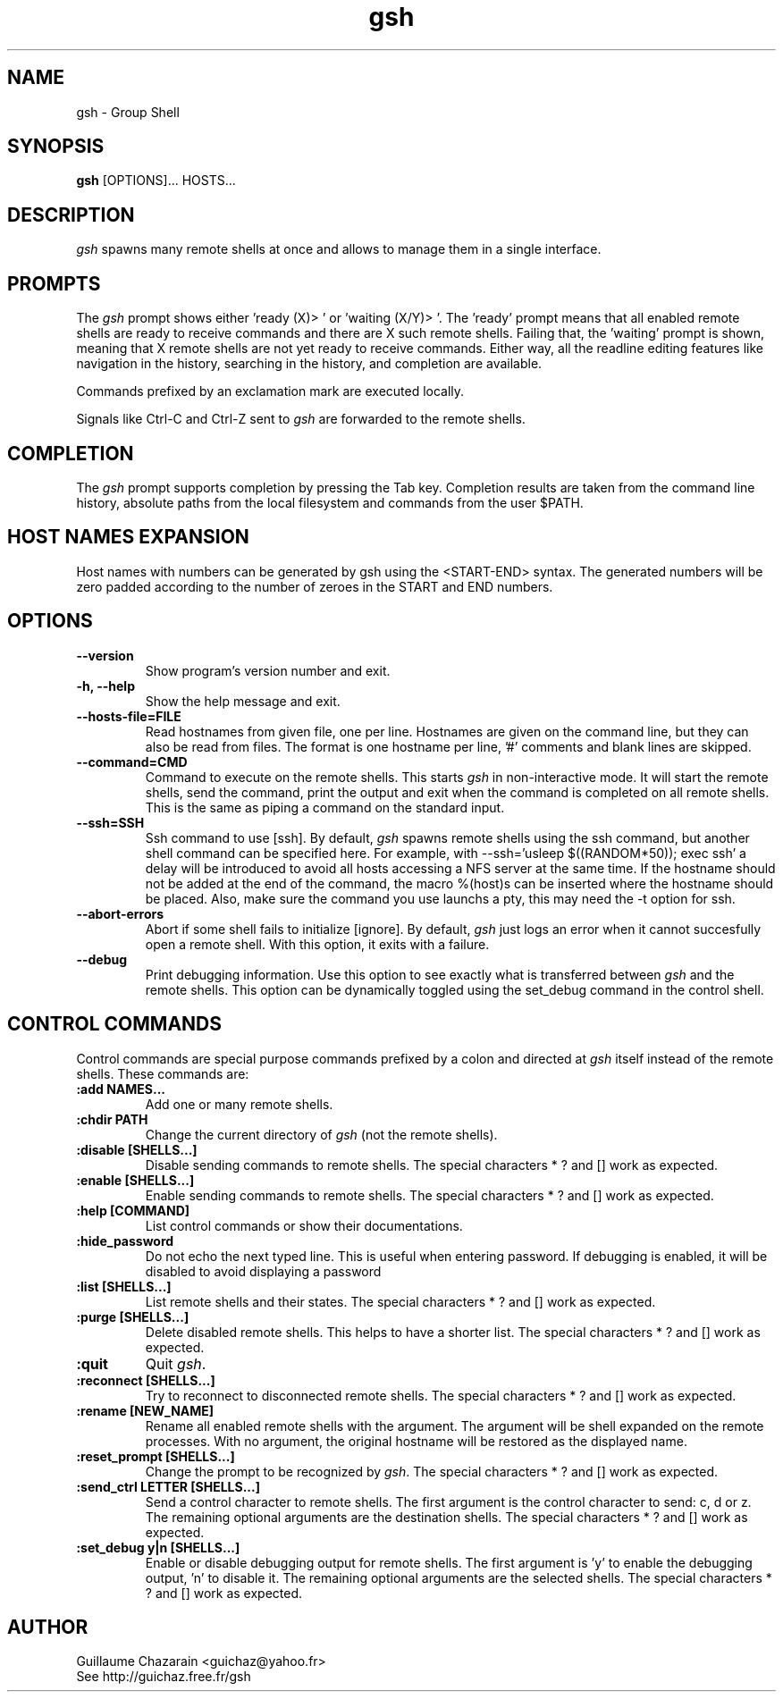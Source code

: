 .TH "gsh" "1" "0.3" "Guillaume Chazarain" "Remote shells"
.SH "NAME"
gsh \- Group Shell
.SH "SYNOPSIS"
\fBgsh\fR [OPTIONS]... HOSTS...
.SH "DESCRIPTION"
\fIgsh\fR spawns many remote shells at once and allows to manage them in a single interface.
.SH "PROMPTS"
The \fIgsh\fR prompt shows either 'ready (X)> ' or 'waiting (X/Y)> '. The 'ready' prompt means that all enabled remote shells are ready to receive commands and there are X such remote shells. Failing that, the 'waiting' prompt is shown, meaning that X remote shells are not yet ready to receive commands. Either way, all the readline editing features like navigation in the history, searching in the history, and completion are available.

Commands prefixed by an exclamation mark are executed locally.

Signals like Ctrl\-C and Ctrl\-Z sent to \fIgsh\fR are forwarded to the remote shells.
.SH "COMPLETION"
The \fIgsh\fR prompt supports completion by pressing the Tab key. Completion results are taken from the command line history, absolute paths from the local filesystem and commands from the user $PATH.
.SH "HOST NAMES EXPANSION"
Host names with numbers can be generated by gsh using the <START\-END> syntax. The generated numbers will be zero padded according to the number of zeroes in the START and END numbers.
.SH "OPTIONS"
.TP 
\fB\-\-version\fR
Show program's version number and exit.
.TP 
\fB\-h, \-\-help\fR
Show the help message and exit.
.TP 
\fB\-\-hosts\-file=FILE\fR
Read hostnames from given file, one per line. Hostnames are given on the command line, but they can also be read from files. The format is one hostname per line, '#' comments and blank lines are skipped.
.TP 
\fB\-\-command=CMD\fR
Command to execute on the remote shells. This starts \fIgsh\fR in non\-interactive mode. It will start the remote shells, send the command, print the output and exit when the command is completed on all remote shells. This is the same as piping a command on the standard input.
.TP 
\fB\-\-ssh=SSH\fR
Ssh command to use [ssh]. By default, \fIgsh\fR spawns remote shells using the ssh command, but another shell command can be specified here. For example, with \-\-ssh='usleep $((RANDOM*50)); exec ssh' a delay will be introduced to avoid all hosts accessing a NFS server at the same time. If the hostname should not be added at the end of the command, the macro %(host)s can be inserted where the hostname should be placed. Also, make sure the command you use launchs a pty, this may need the \-t option for ssh.
.TP 
\fB\-\-abort\-errors\fR
Abort if some shell fails to initialize [ignore]. By default, \fIgsh\fR just logs an error when it cannot succesfully open a remote shell. With this option, it exits with a failure.
.TP 
\fB\-\-debug\fR
Print debugging information. Use this option to see exactly what is transferred between \fIgsh\fR and the remote shells. This option can be dynamically toggled using the set_debug command in the control shell.
.SH "CONTROL COMMANDS"
Control commands are special purpose commands prefixed by a colon and directed at \fIgsh\fR itself instead of the remote shells. These commands are:

.TP 
\fB:add NAMES...\fR
Add one or many remote shells.
.TP 
\fB:chdir PATH\fR
Change the current directory of \fIgsh\fR (not the remote shells).
.TP 
\fB:disable [SHELLS...]\fR
Disable sending commands to remote shells. The special characters * ? and [] work as expected.
.TP 
\fB:enable [SHELLS...]\fR
Enable sending commands to remote shells. The special characters * ? and [] work as expected.
.TP 
\fB:help [COMMAND]\fR
List control commands or show their documentations.
.TP 
\fB:hide_password\fR
Do not echo the next typed line. This is useful when entering password. If debugging is enabled, it will be disabled to avoid displaying a password
.TP 
\fB:list [SHELLS...]\fR
List remote shells and their states. The special characters * ? and [] work as expected.
.TP 
\fB:purge [SHELLS...]\fR
Delete disabled remote shells. This helps to have a shorter list. The special characters * ? and [] work as expected.
.TP 
\fB:quit\fR
Quit \fIgsh\fR.
.TP 
\fB:reconnect [SHELLS...]\fR
Try to reconnect to disconnected remote shells. The special characters * ? and [] work as expected.
.TP 
\fB:rename [NEW_NAME]\fR
Rename all enabled remote shells with the argument. The argument will be shell expanded on the remote processes. With no argument, the original hostname will be restored as the displayed name.
.TP 
\fB:reset_prompt [SHELLS...]\fR
Change the prompt to be recognized by \fIgsh\fR. The special characters * ? and [] work as expected.
.TP 
\fB:send_ctrl LETTER [SHELLS...]\fR
Send a control character to remote shells. The first argument is the control character to send: c, d or z. The remaining optional arguments are the destination shells. The special characters * ? and [] work as expected.
.TP 
\fB:set_debug y|n [SHELLS...]\fR
Enable or disable debugging output for remote shells. The first argument is 'y' to enable the debugging output, 'n' to disable it. The remaining optional arguments are the selected shells. The special characters * ? and [] work as expected.
.SH "AUTHOR"
Guillaume Chazarain <guichaz@yahoo.fr>
.br 
See http://guichaz.free.fr/gsh
